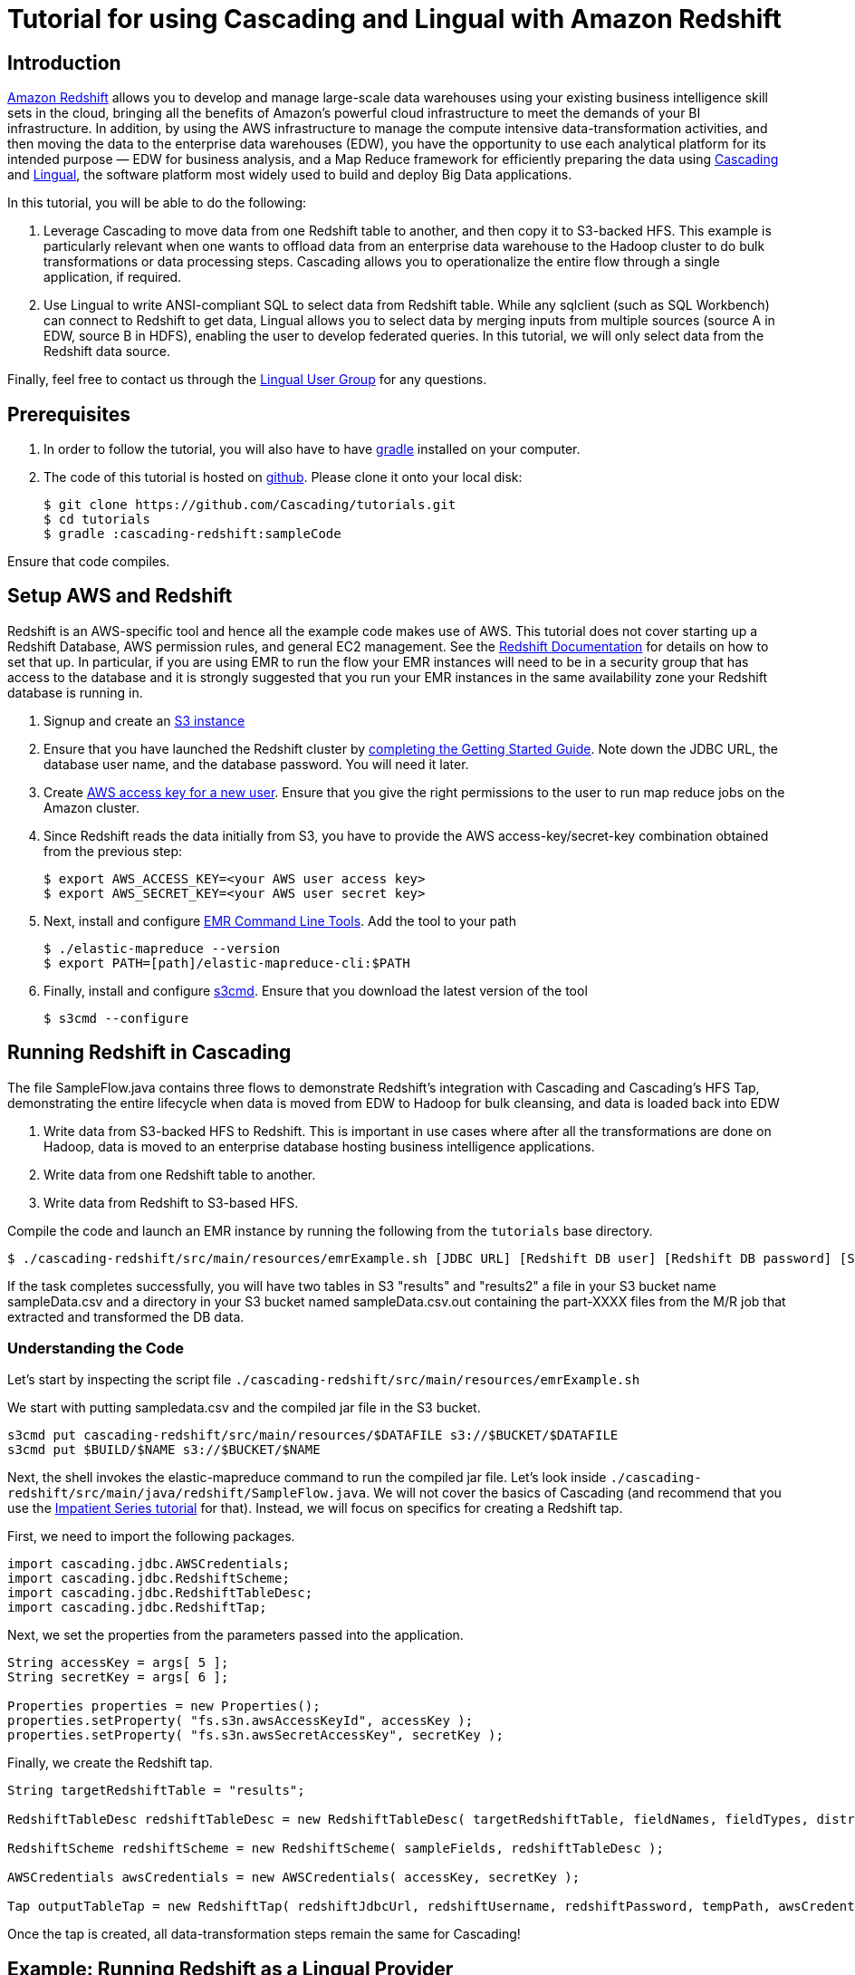 # Tutorial for using Cascading and Lingual with Amazon Redshift

Introduction
------------
http://aws.amazon.com/redshift/[Amazon Redshift] allows you to develop and manage large-scale data warehouses using your existing business intelligence skill sets in the cloud, bringing all the benefits of Amazon’s powerful cloud infrastructure to meet the demands of your BI infrastructure. In addition, by using the AWS infrastructure to manage the compute intensive data-transformation activities, and then moving the data to the enterprise data warehouses (EDW), you have the opportunity to use each analytical platform for its intended purpose — EDW for business analysis, and a Map Reduce framework for efficiently preparing the data using http://cascading.org[Cascading] and http://cascading.org/lingual[Lingual], the software platform most widely used to build and deploy Big Data applications.

In this tutorial, you will be able to do the following:

1. Leverage Cascading to move data from one Redshift table to another, and then copy it to S3-backed HFS. This example is particularly relevant when one wants to offload data from an enterprise data warehouse to the Hadoop cluster to do bulk transformations or data processing steps. Cascading allows you to operationalize the entire flow through a single application, if required.

2. Use Lingual to write ANSI-compliant SQL to select data from Redshift table. While any sqlclient (such as SQL Workbench) can connect to Redshift to get data, Lingual allows you to select data by merging inputs from multiple sources (source A in EDW, source B in HDFS), enabling the user to develop federated queries. In this tutorial, we will only select data from the Redshift data source.

Finally, feel free to contact us through the https://groups.google.com/forum/#!forum/lingual-user[Lingual User Group] for any questions.

Prerequisites
-------------

1. In order to follow the tutorial, you will also have to have
http://gradle.org[gradle] installed
on your computer.

2. The code of this tutorial is hosted on
https://github.com/Cascading/tutorials[github]. Please clone it onto your local
disk:

    $ git clone https://github.com/Cascading/tutorials.git
    $ cd tutorials
    $ gradle :cascading-redshift:sampleCode

Ensure that code compiles.

Setup AWS and Redshift
----------------------

Redshift is an AWS-specific tool and hence all the example code makes use of AWS. This tutorial does not cover starting up a Redshift Database, AWS permission rules, and general EC2 management. See the http://aws.amazon.com/redshift/[Redshift Documentation] for details on how to set that up. In particular, if you are using EMR to run the flow your EMR instances will need to be in a security group that has access to the database and it is strongly suggested that you run your EMR instances in the same availability zone your Redshift database is running in.

1. Signup and create an http://aws.amazon.com/s3/[S3 instance]

2. Ensure that you have launched the Redshift cluster by http://docs.aws.amazon.com/redshift/latest/gsg/rs-gsg-prereq.html[completing the Getting Started Guide]. Note down the JDBC URL, the database user name, and the database password. You will need it later.

3. Create https://console.aws.amazon.com/iam/home?#users[AWS access key for a new user]. Ensure that you give the right permissions to the user to run map reduce jobs on the Amazon cluster.

4. Since Redshift reads the data initially from S3, you have to provide the AWS access-key/secret-key combination obtained from the previous step:

    $ export AWS_ACCESS_KEY=<your AWS user access key>
    $ export AWS_SECRET_KEY=<your AWS user secret key>

5. Next, install and configure http://docs.aws.amazon.com/ElasticMapReduce/latest/DeveloperGuide/emr-cli-install.html[EMR Command Line Tools]. Add the tool to your path

    $ ./elastic-mapreduce --version
    $ export PATH=[path]/elastic-mapreduce-cli:$PATH

6. Finally, install and configure http://s3tools.org/s3cmd[s3cmd]. Ensure that you download the latest version of the tool

    $ s3cmd --configure

Running Redshift in Cascading
-----------------------------

The file SampleFlow.java contains three flows to demonstrate Redshift’s integration with Cascading and Cascading's HFS Tap, demonstrating the entire lifecycle when data is moved from EDW to Hadoop for bulk cleansing, and data is loaded back into EDW

1. Write data from S3-backed HFS to Redshift. This is important in use cases where after all the transformations are done on Hadoop, data is moved to an enterprise database hosting business intelligence applications.

2. Write data from one Redshift table to another.

3. Write data from Redshift to S3-based HFS. 

Compile the code and launch an EMR instance by running the following from the `tutorials` base directory.

    $ ./cascading-redshift/src/main/resources/emrExample.sh [JDBC URL] [Redshift DB user] [Redshift DB password] [S3 bucket to read and write data in] [AWS availability zone]

If the task completes successfully, you will have two tables in S3 "results" and "results2" a file in your S3 bucket name sampleData.csv and a directory in your S3 bucket named sampleData.csv.out containing
the part-XXXX files from the M/R job that extracted and transformed the DB data.

Understanding the Code
~~~~~~~~~~~~~~~~~~~~~~

Let's start by inspecting the script file `./cascading-redshift/src/main/resources/emrExample.sh`

We start with putting sampledata.csv and the compiled jar file in the S3 bucket. 

[source,shell]
----
s3cmd put cascading-redshift/src/main/resources/$DATAFILE s3://$BUCKET/$DATAFILE
s3cmd put $BUILD/$NAME s3://$BUCKET/$NAME
----

Next, the shell invokes the elastic-mapreduce command to run the compiled jar file. Let's look inside `./cascading-redshift/src/main/java/redshift/SampleFlow.java`. We will not cover the basics of Cascading (and recommend that you use the http://docs.cascading.org/impatient/[Impatient Series tutorial] for that). Instead, we will focus on specifics for creating a Redshift tap.

First, we need to import the following packages.

[source,java]
----
import cascading.jdbc.AWSCredentials;
import cascading.jdbc.RedshiftScheme;
import cascading.jdbc.RedshiftTableDesc;
import cascading.jdbc.RedshiftTap;
----

Next, we set the properties from the parameters passed into the application.

[source,java]
----
String accessKey = args[ 5 ];
String secretKey = args[ 6 ];

Properties properties = new Properties();
properties.setProperty( "fs.s3n.awsAccessKeyId", accessKey );
properties.setProperty( "fs.s3n.awsSecretAccessKey", secretKey );
----

Finally, we create the Redshift tap.

[source,java]
----
String targetRedshiftTable = "results";

RedshiftTableDesc redshiftTableDesc = new RedshiftTableDesc( targetRedshiftTable, fieldNames, fieldTypes, distributionKey, sortKeys );

RedshiftScheme redshiftScheme = new RedshiftScheme( sampleFields, redshiftTableDesc );

AWSCredentials awsCredentials = new AWSCredentials( accessKey, secretKey );

Tap outputTableTap = new RedshiftTap( redshiftJdbcUrl, redshiftUsername, redshiftPassword, tempPath, awsCredentials, redshiftTableDesc, redshiftScheme, SinkMode.REPLACE, true, false );
----

Once the tap is created, all data-transformation steps remain the same for Cascading! 

Example: Running Redshift as a Lingual Provider
-----------------------------------------------

In this example, we will use the Lingual shell to query Redshift. As mentioned before, using this example, you can write federated queries on Lingual joining data sets from Redshift and S3-backed cluster. This tutorial will only take you through selecting data from Redshift, and can be extended to correlate data from other sources.

Ensure that you have installed http://docs.cascading.org/lingual/1.0/[Lingual], the AWS tools described above, and have run the first section in this tutorial.

NOTE: The script will reinitiatize your catalog; if you have an existing catalog, make sure that you complete a backup before running the tutorial

To compile and run the Lingual example execute the following from the `tutorials` base directory:

NOTE: The Redshift provider requires that your LINGUAL_PLATFORM is set to ‘hadoop’. This example is based on the scenario that you will run the shell from EC2 instance with Hadoop running. You will not be able to complete this section if you do not have the Hadoop cluster running

Make sure that lingual shell works

    $ export LINGUAL_PLATFORM=hadoop
    $ lingual shell

Ensure that you get no errors. If you do, check that you have the Hadoop cluster running.

    $ ./cascading-redshift/src/main/resources/lingualShellExample.sh [JDBC URL] [Redshift DB user] [Redshift DB password]

You should see the results of the query `"SELECT * FROM results"` displayed on your console. 

Understanding the Code
~~~~~~~~~~~~~~~~~~~~~~

Let's start by inspecting the script file `./cascading-redshift/src/main/resources/lingualShellExample.sh`

Again, we will not cover the basics of Lingual, which are covered in a different https://www.youtube.com/watch?v=0g6hlBJroRE&list=PLJQ_tjFEDMB8x4kRzGxk5BJ9b43-P8lyp[tutorial].

First, ensure that LINGUAL_PLATFORM is set to `hadoop` and that your cluster is up. 

[source,shell]
----
export LINGUAL_PLATFORM=hadoop
CATALOG_PATH=/user/$USER/.lingual
LINGUAL_COMMAND="lingual"
----

Next, register the Redshift provider.

[source,shell]
----
$LINGUAL_COMMAND catalog --provider --add ./cascading-redshift/build/libs/cascading-redshift-sample.jar
----

The rest of the steps are similar to connecting with any other database provider.

Again, feel free to contact us through the https://groups.google.com/forum/#!forum/lingual-user[Lingual User Group] for any questions.

Reference for Advanced AWS and Cascading Users
----------------------------------------------

Users who are already familiar with Redshift, Cascading and Lingual can make use of this by adding the compiled library to their existing projects. Libraries for `cascading-redshift` are hosted on http://conjars.org[conjars.org] and can be included in an existing Maven or Gradle project by adding the conjars repo `http://conjars.org/repo/` to your repo list and then adding either

Maven:


`<dependency>` +
`<groupId>cascading</groupId>` +
`<artifactId>cascading-jdbc-redshift</artifactId>` +
`<version>2.2</version>` +
`</dependency>` +


Gradle:

`compile group: 'cascading', name: 'cascading-redshift', version: '2.2'`




